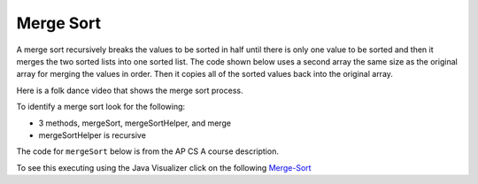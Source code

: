 .. qnum::
   :prefix: 13-6-
   :start: 1

Merge Sort
==========================

..	index::
	single: merge sort
	pair: sort; merge

A merge sort recursively breaks the values to be sorted in half until there is only one value to be sorted and then it merges the two sorted lists into one sorted list.  The code shown below uses a second array the same size as the original array for merging the values in order.  Then it copies all of the sorted values back into the original array.

Here is a folk dance video that shows the merge sort process.

.. youtube:: XaqR3G_NVoo
    :align: center

To identify a merge sort look for the following:

* 3 methods, mergeSort, mergeSortHelper, and merge
* mergeSortHelper is recursive

The code for ``mergeSort`` below is from the AP CS A course description.

.. activecode:: mergeSort
  :language: java

  import java.util.Arrays;

  public class SortTest
  {
     public static void mergeSort(int[] elements)
     {
        int n = elements.length;
        int[] temp = new int[n];
        mergeSortHelper(elements, 0, n - 1, temp);
     }

     private static void mergeSortHelper(int[] elements,
                                         int from, int to, int[] temp)
     {
         if (from < to)
         {
            int middle = (from + to) / 2;
            mergeSortHelper(elements, from, middle, temp);
            mergeSortHelper(elements, middle + 1, to, temp);
            merge(elements, from, middle, to, temp);
         }
     }

     private static void merge(int[] elements, int from,
                               int mid, int to, int[] temp)
     {
        int i = from;
        int j = mid + 1;
        int k = from;

        while (i <= mid && j <= to)
        {
           if (elements[i] < elements[j])
           {
              temp[k] = elements[i];
              i++;
           }
           else
           {
              temp[k] = elements[j];
              j++;
           }
           k++;
        }

        while (i <= mid)
        {
           temp[k] = elements[i];
           i++;
           k++;
        }

        while (j <= to)
        {
           temp[k] = elements[j];
           j++;
           k++;
        }

        for (k = from; k <= to; k++)
        {
           elements[k] = temp[k];
        }
     }

     public static void main(String[] args)
     {
        int[] arr1 = {86, 3, 43};
        System.out.println(Arrays.toString(arr1));
        mergeSort(arr1);
        System.out.println(Arrays.toString(arr1));
     }
  }

To see this executing using the Java Visualizer click on the following `Merge-Sort <http://cscircles.cemc.uwaterloo.ca/java_visualize/#code=++import+java.util.Arrays%3B%0A++%0A++public+class+SortTest%0A++%7B%0A+++++public+static+void+mergeSort(int%5B%5D+elements)+%0A+++++%7B%0A++++++++int+n+%3D+elements.length%3B%0A++++++++int%5B%5D+temp+%3D+new+int%5Bn%5D%3B+%0A++++++++mergeSortHelper(elements,+0,+n+-+1,+temp)%3B%0A+++++%7D%0A+++++%0A+++++private+static+void+mergeSortHelper(int%5B%5D+elements,+int+from,+int+to,+int%5B%5D+temp)%0A+++++%7B%0A+++++++++if+(from+%3C+to)%0A+++++++++%7B%0A++++++++++++int+middle+%3D+(from+%2B+to)+/+2%3B+%0A++++++++++++mergeSortHelper(elements,+from,+middle,+temp)%3B+%0A++++++++++++mergeSortHelper(elements,+middle+%2B+1,+to,+temp)%3B+%0A++++++++++++merge(elements,+from,+middle,+to,+temp)%3B%0A+++++++++%7D%0A+++++%7D%0A+++++%0A+++++private+static+void+merge(int%5B%5D+elements,+int+from,+int+mid,+int+to,+int%5B%5D+temp)%0A+++++%7B%0A++++++++int+i+%3D+from%3B+%0A++++++++int+j+%3D+mid+%2B+1%3B+%0A++++++++int+k+%3D+from%3B%0A++++++++%0A++++++++while+(i+%3C%3D+mid+%26%26+j+%3C%3D+to)+%0A++++++++%7B%0A+++++++++++if+(elements%5Bi%5D+%3C+elements%5Bj%5D)+%0A+++++++++++%7B%0A++++++++++++++temp%5Bk%5D+%3D+elements%5Bi%5D%3B%0A++++++++++++++i%2B%2B%3B+%0A+++++++++++%7D%0A+++++++++++else+%0A+++++++++++%7B%0A++++++++++++++temp%5Bk%5D+%3D+elements%5Bj%5D%3B%0A++++++++++++++j%2B%2B%3B+%0A+++++++++++%7D%0A+++++++++++k%2B%2B%3B+%0A++++++++%7D%0A%0A++++++++while+(i+%3C%3D+mid)+%0A++++++++%7B%0A+++++++++++temp%5Bk%5D+%3D+elements%5Bi%5D%3B+%0A+++++++++++i%2B%2B%3B%0A+++++++++++k%2B%2B%3B%0A++++++++%7D%0A++++++++%0A++++++++while+(j+%3C%3D+to)+%0A++++++++%7B%0A+++++++++++temp%5Bk%5D+%3D+elements%5Bj%5D%3B+%0A+++++++++++j%2B%2B%3B%0A+++++++++++k%2B%2B%3B%0A++++++++%7D%0A++++++++%0A++++++++for+(k+%3D+from%3B+k+%3C%3D+to%3B+k%2B%2B)+%0A++++++++%7B%0A+++++++++++elements%5Bk%5D+%3D+temp%5Bk%5D%3B+%0A++++++++%7D%0A+++++%7D%0A++++++++%0A++++++%0A+++++public+static+void+main(String%5B%5D+args)%0A+++++%7B%0A++++++++int%5B%5D+arr1+%3D+%7B86,+3,+43%7D%3B%0A++++++++System.out.println(Arrays.toString(arr1))%3B%0A++++++++mergeSort(arr1)%3B%0A++++++++System.out.println(Arrays.toString(arr1))%3B%0A+++++%7D%0A++%7D&mode=display&curInstr=0>`_

.. mchoice:: qms_1
   :answer_a: If the data is already sorted in ascending order
   :answer_b: If the data is already sorted in descending order
   :answer_c: It will always take the same amount of time to execute
   :correct: c
   :feedback_a: This won't really affect the execution time for merge sort.
   :feedback_b: This won't really affect the execution time for merge sort.
   :feedback_c: It will take about the same time regardless of the data.

   Under what condition will a merge sort execute faster?

.. mchoice:: qms_2
   :answer_a: selection sort
   :answer_b: insertion sort
   :answer_c: merge sort
   :correct: c
   :feedback_a: Selection sort always takes about the same time.  Merge sort is always more effecient than selection sort.
   :feedback_b: Merge sort is usually faster than insertion sort.
   :feedback_c: Merge sort is always faster than selection sort and usually faster than insertion sort.

   Which sort should be the fastest most of the time?
